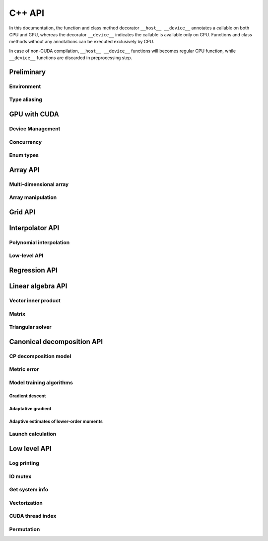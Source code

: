 C++ API
=======

.. raw:: latex

   \setcounter{codelanguage}{1}

In this documentation, the function and class method decorator ``__host__ __device__`` annotates a callable on both CPU
and GPU, whereas the decorator ``__device__`` indicates the callable is available only on GPU. Functions and class
methods without any annotations can be executed exclusively by CPU.

In case of non-CUDA compilation, ``__host__ __device__`` functions will becomes regular CPU function, while
``__device__`` functions are discarded in preprocessing step.

Preliminary
-----------

Environment
^^^^^^^^^^^

.. doxysummary::
   :toctree: generated

   merlin::Environment

Type aliasing
^^^^^^^^^^^^^

.. doxysummary::
   :toctree: generated

   merlin::Vector
   merlin::UIntVec
   merlin::DoubleVec

.. doxysummary::
   :toctree: generated

   merlin::max_dim
   merlin::Index
   merlin::Point
   merlin::DPtrArray

GPU with CUDA
-------------

Device Management
^^^^^^^^^^^^^^^^^

.. doxysummary::
   :toctree: generated

   merlin::cuda::Device
   merlin::cuda::print_gpus_spec
   merlin::cuda::test_all_gpu

Concurrency
^^^^^^^^^^^

.. doxysummary::
   :toctree: generated

   merlin::cuda::Event
   merlin::cuda::Stream
   merlin::cuda::GraphNode
   merlin::cuda::Graph
   merlin::cuda::begin_capture_stream
   merlin::cuda::end_capture_stream

Enum types
^^^^^^^^^^

.. doxysummary::
   :toctree: generated

   merlin::cuda::DeviceLimit
   merlin::cuda::EventCategory
   merlin::cuda::EventWaitFlag
   merlin::cuda::MemcpyKind
   merlin::cuda::NodeType
   merlin::cuda::StreamSetting

Array API
---------

Multi-dimensional array
^^^^^^^^^^^^^^^^^^^^^^^

.. doxysummary::
   :toctree: generated

   merlin::array::NdData
   merlin::array::Array
   merlin::array::Parcel
   merlin::array::Stock

Array manipulation
^^^^^^^^^^^^^^^^^^

.. doxysummary::
   :toctree: generated

   merlin::array::copy
   merlin::array::fill
   merlin::array::stat
   merlin::array::print

Grid API
--------

.. doxysummary::
   :toctree: generated

   merlin::grid::CartesianGrid
   merlin::grid::RegularGrid


Interpolator API
----------------

Polynomial interpolation
^^^^^^^^^^^^^^^^^^^^^^^^

.. doxysummary::
   :toctree: generated

   merlin::splint::Interpolator
   merlin::splint::Method

Low-level API
^^^^^^^^^^^^^

.. doxysummary::
   :toctree: generated

   merlin::splint::construct_coeff_cpu
   merlin::splint::construct_coeff_gpu
   merlin::splint::eval_intpl_cpu
   merlin::splint::eval_intpl_gpu


Regression API
--------------

.. doxysummary::
   :toctree: generated

   merlin::regpl::Polynomial
   merlin::regpl::Regressor

Linear algebra API
------------------

Vector inner product
^^^^^^^^^^^^^^^^^^^^

.. doxysummary::
   :toctree: generated

   merlin::linalg::saxpy
   merlin::linalg::dot
   merlin::linalg::norm
   merlin::linalg::normalize
   merlin::linalg::householder

Matrix
^^^^^^

.. doxysummary::
   :toctree: generated

   merlin::linalg::Matrix

Triangular solver
^^^^^^^^^^^^^^^^^

.. doxysummary::
   :toctree: generated

   merlin::linalg::triu_one_solve

Canonical decomposition API
---------------------------

CP decomposition model
^^^^^^^^^^^^^^^^^^^^^^

.. doxysummary::
   :toctree: generated

   merlin::candy::Model
   merlin::candy::Gradient

Metric error
^^^^^^^^^^^^

.. doxysummary::
   :toctree: generated

   merlin::candy::TrainMetric
   merlin::candy::rmse_cpu
   merlin::candy::rmae_cpu
   merlin::candy::rmse_gpu
   merlin::candy::rmae_gpu

Model training algorithms
^^^^^^^^^^^^^^^^^^^^^^^^^

.. doxysummary::
   :toctree: generated

   merlin::candy::Optimizer

Gradient descent
''''''''''''''''

.. doxysummary::
   :toctree: generated

   merlin::candy::optmz::GradDescent
   merlin::candy::create_grad_descent

Adaptative gradient
'''''''''''''''''''

.. doxysummary::
   :toctree: generated

   merlin::candy::optmz::AdaGrad
   merlin::candy::create_adagrad

Adaptive estimates of lower-order moments
'''''''''''''''''''''''''''''''''''''''''

.. doxysummary::
   :toctree: generated

   merlin::candy::optmz::Adam
   merlin::candy::create_adam

Launch calculation
^^^^^^^^^^^^^^^^^^

.. doxysummary::
   :toctree: generated

   merlin::candy::Trainer

Low level API
-------------

Log printing
^^^^^^^^^^^^

.. doxysummary::
   :toctree: generated

   MESSAGE
   WARNING
   FAILURE
   CUDAOUT
   CUDAERR
   CUHDERR
   DEBUGLG

.. doxysummary::
   :toctree: generated

   merlin::cuda_compile_error
   merlin::cuda_runtime_error

IO mutex
^^^^^^^^

.. doxysummary::
   :toctree: generated

   merlin::FileLock

Get system info
^^^^^^^^^^^^^^^

.. doxysummary::
   :toctree: generated

   merlin::get_current_process_id
   merlin::get_time

Vectorization
^^^^^^^^^^^^^

.. doxysummary::
   :toctree: generated

   merlin::AvxFlag
   merlin::use_avx
   merlin::AvxDouble

CUDA thread index
^^^^^^^^^^^^^^^^^

.. doxysummary::
   :toctree: generated

   merlin::flatten_thread_index
   merlin::size_of_block
   merlin::flatten_block_index
   merlin::flatten_kernel_index

Permutation
^^^^^^^^^^^

.. doxysummary::
   :toctree: generated

   merlin::Permutation
